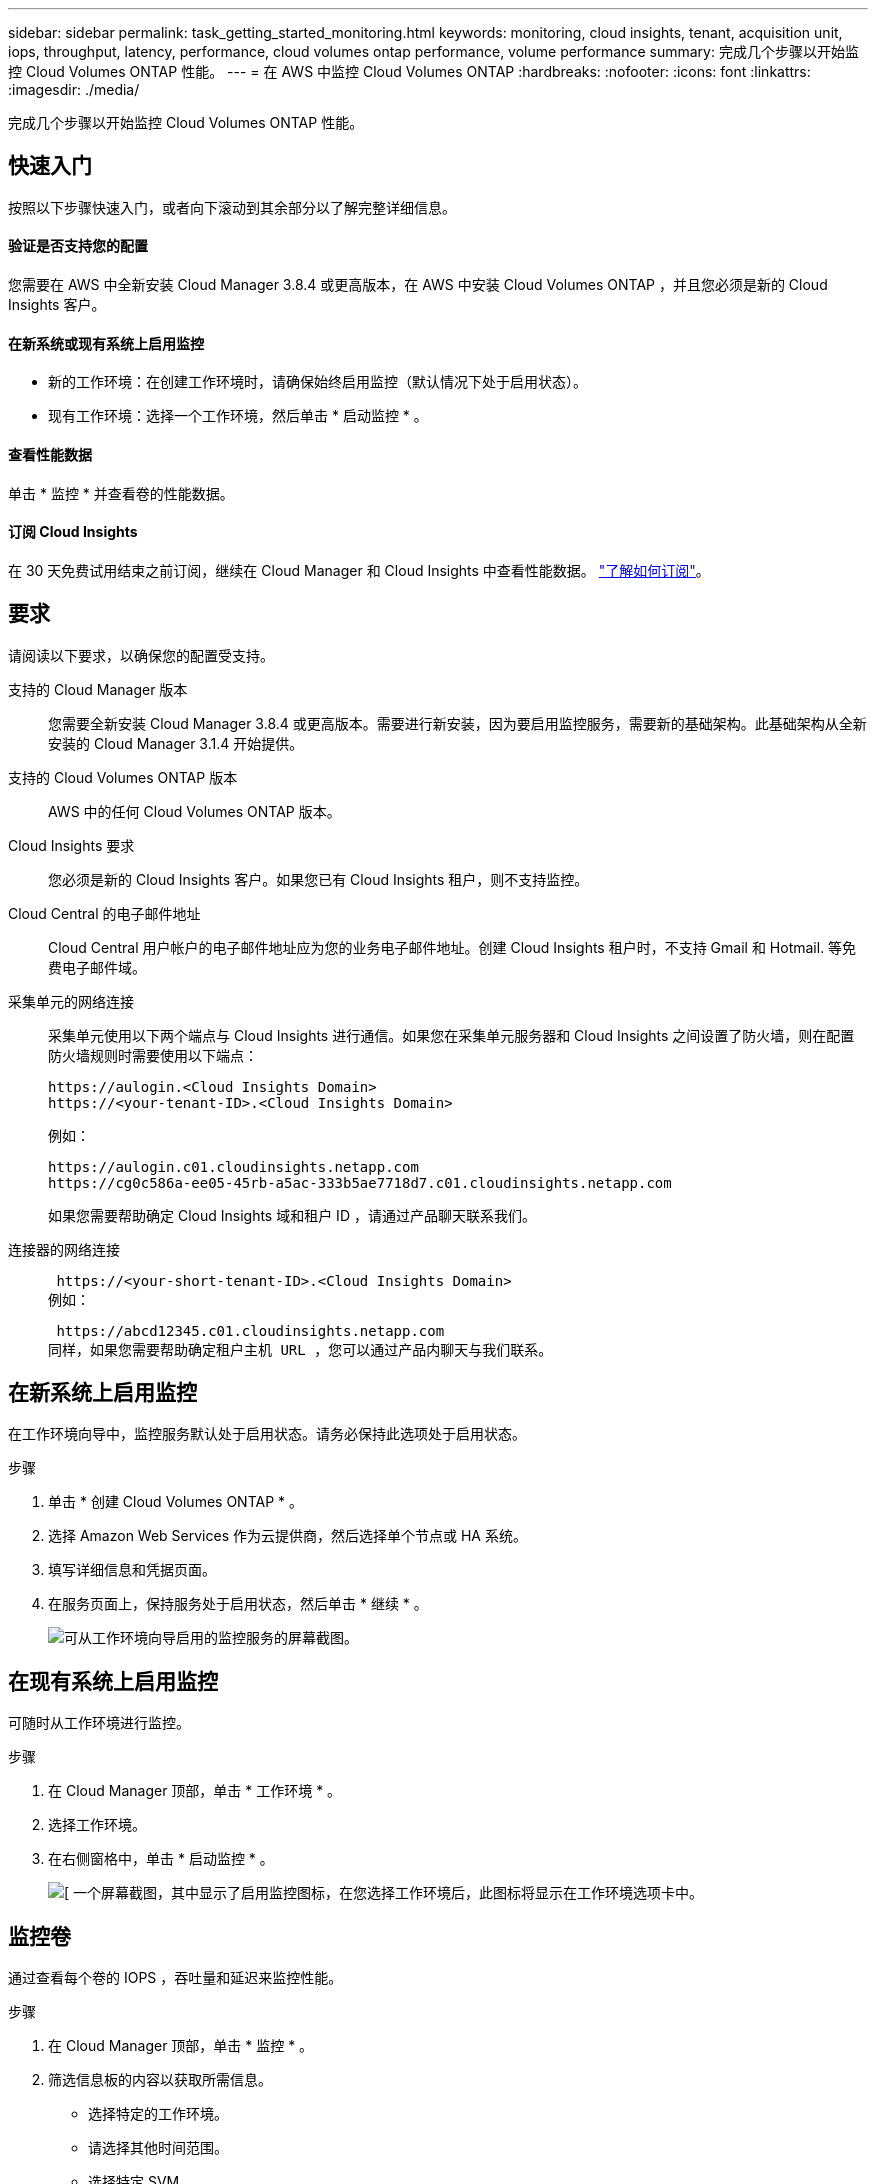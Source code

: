 ---
sidebar: sidebar 
permalink: task_getting_started_monitoring.html 
keywords: monitoring, cloud insights, tenant, acquisition unit, iops, throughput, latency, performance, cloud volumes ontap performance, volume performance 
summary: 完成几个步骤以开始监控 Cloud Volumes ONTAP 性能。 
---
= 在 AWS 中监控 Cloud Volumes ONTAP
:hardbreaks:
:nofooter: 
:icons: font
:linkattrs: 
:imagesdir: ./media/


[role="lead"]
完成几个步骤以开始监控 Cloud Volumes ONTAP 性能。



== 快速入门

按照以下步骤快速入门，或者向下滚动到其余部分以了解完整详细信息。



==== 验证是否支持您的配置

[role="quick-margin-para"]
您需要在 AWS 中全新安装 Cloud Manager 3.8.4 或更高版本，在 AWS 中安装 Cloud Volumes ONTAP ，并且您必须是新的 Cloud Insights 客户。



==== 在新系统或现有系统上启用监控

* 新的工作环境：在创建工作环境时，请确保始终启用监控（默认情况下处于启用状态）。
* 现有工作环境：选择一个工作环境，然后单击 * 启动监控 * 。




==== 查看性能数据

[role="quick-margin-para"]
单击 * 监控 * 并查看卷的性能数据。



==== 订阅 Cloud Insights

[role="quick-margin-para"]
在 30 天免费试用结束之前订阅，继续在 Cloud Manager 和 Cloud Insights 中查看性能数据。 https://docs.netapp.com/us-en/cloudinsights/concept_subscribing_to_cloud_insights.html["了解如何订阅"^]。



== 要求

请阅读以下要求，以确保您的配置受支持。

支持的 Cloud Manager 版本:: 您需要全新安装 Cloud Manager 3.8.4 或更高版本。需要进行新安装，因为要启用监控服务，需要新的基础架构。此基础架构从全新安装的 Cloud Manager 3.1.4 开始提供。
支持的 Cloud Volumes ONTAP 版本:: AWS 中的任何 Cloud Volumes ONTAP 版本。
Cloud Insights 要求:: 您必须是新的 Cloud Insights 客户。如果您已有 Cloud Insights 租户，则不支持监控。
Cloud Central 的电子邮件地址:: Cloud Central 用户帐户的电子邮件地址应为您的业务电子邮件地址。创建 Cloud Insights 租户时，不支持 Gmail 和 Hotmail. 等免费电子邮件域。
采集单元的网络连接::
+
--
采集单元使用以下两个端点与 Cloud Insights 进行通信。如果您在采集单元服务器和 Cloud Insights 之间设置了防火墙，则在配置防火墙规则时需要使用以下端点：

....
https://aulogin.<Cloud Insights Domain>
https://<your-tenant-ID>.<Cloud Insights Domain>
....
例如：

....
https://aulogin.c01.cloudinsights.netapp.com
https://cg0c586a-ee05-45rb-a5ac-333b5ae7718d7.c01.cloudinsights.netapp.com
....
如果您需要帮助确定 Cloud Insights 域和租户 ID ，请通过产品聊天联系我们。

--
连接器的网络连接::
+
--
 https://<your-short-tenant-ID>.<Cloud Insights Domain>
例如：

 https://abcd12345.c01.cloudinsights.netapp.com
同样，如果您需要帮助确定租户主机 URL ，您可以通过产品内聊天与我们联系。

--




== 在新系统上启用监控

在工作环境向导中，监控服务默认处于启用状态。请务必保持此选项处于启用状态。

.步骤
. 单击 * 创建 Cloud Volumes ONTAP * 。
. 选择 Amazon Web Services 作为云提供商，然后选择单个节点或 HA 系统。
. 填写详细信息和凭据页面。
. 在服务页面上，保持服务处于启用状态，然后单击 * 继续 * 。
+
image:screenshot_monitoring.gif["可从工作环境向导启用的监控服务的屏幕截图。"]





== 在现有系统上启用监控

可随时从工作环境进行监控。

.步骤
. 在 Cloud Manager 顶部，单击 * 工作环境 * 。
. 选择工作环境。
. 在右侧窗格中，单击 * 启动监控 * 。
+
image:screenshot_enable_monitoring.gif["[ 一个屏幕截图，其中显示了启用监控图标，在您选择工作环境后，此图标将显示在工作环境选项卡中。"]





== 监控卷

通过查看每个卷的 IOPS ，吞吐量和延迟来监控性能。

.步骤
. 在 Cloud Manager 顶部，单击 * 监控 * 。
. 筛选信息板的内容以获取所需信息。
+
** 选择特定的工作环境。
** 请选择其他时间范围。
** 选择特定 SVM 。
** 搜索特定卷。
+
下图突出显示了其中每个选项：

+
image:screenshot_filter_options.gif["\" 监控 \" 选项卡的屏幕截图，其中显示了可用于筛选信息板内容的选项。"]



. 单击表中的某个卷以展开行并查看 IOPS ，吞吐量和延迟的时间线。
+
image:screenshot_vol_performance.gif["卷的性能数据的屏幕截图。"]

. 使用数据确定性能问题，最大限度地减少对用户和应用程序的影响。




== 从 Cloud Insights 获取详细信息

Cloud Manager 中的 " 监控 " 选项卡提供卷的基本性能数据。您可以从浏览器转到 Cloud Insights Web 界面，以执行更深入的监控并为 Cloud Volumes ONTAP 系统配置警报。

.步骤
. 在 Cloud Manager 顶部，单击 * 监控 * 。
. 单击 * Cloud Insights * 链接。
+
image:screenshot_cloud_insights.gif["显示 \" 监控 \" 选项卡右上角的 Cloud Insights 链接的屏幕截图。"]



Cloud Insights 将在新的浏览器选项卡中打开。如果需要帮助，请参见 https://docs.netapp.com/us-en/cloudinsights["Cloud Insights 文档"^]。



== 禁用监控

如果您不想再监控 Cloud Volumes ONTAP ，可以随时禁用此服务。


NOTE: 如果您在每个工作环境中禁用监控，则需要自己删除 EC2 实例。此实例名为 _AcquiesitionUnit" ，并与此实例连接生成的哈希（ UUID ）。例如： _AcquiesitionUny-FAN7FqeH_

.步骤
. 在 Cloud Manager 顶部，单击 * 工作环境 * 。
. 选择工作环境。
. 在右侧窗格中，单击 image:screenshot_gallery_options.gif["选择工作环境后显示在服务窗格中的选项图标的屏幕截图"] 图标并选择 * 停用扫描 * 。

